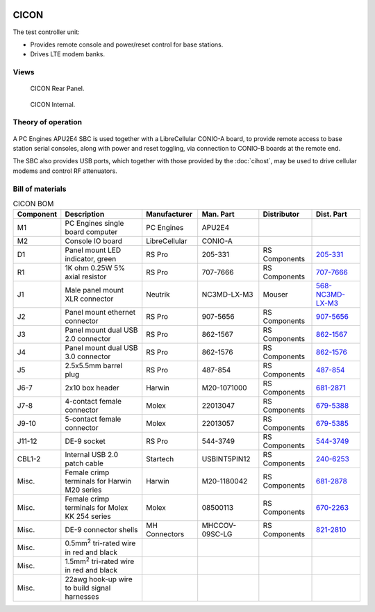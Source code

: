 .. figure:: /images/CICON_Front_Panel_1280w.jpg

CICON
=====

The test controller unit:

* Provides remote console and power/reset control for base stations.
* Drives LTE modem banks.

Views
-----

.. figure:: /images/CICON_Rear_Panel_1280w.jpg
   
   CICON Rear Panel.

.. figure:: /images/CICON_Internal_1280w.jpg
   
   CICON Internal.

Theory of operation
-------------------

.. figure:: /images/CICON_Block_Diagram.svg

A PC Engines APU2E4 SBC is used together with a LibreCellular CONIO-A board, to provide remote access to base station serial consoles, along with power and reset toggling, via connection to CONIO-B boards at the remote end.

The SBC also provides USB ports, which together with those provided by the :doc:`cihost`, may be used to drive cellular modems and control RF attenuators.

Bill of materials
-----------------

.. list-table:: CICON BOM
   :header-rows: 1

   * - Component
     - Description
     - Manufacturer
     - Man. Part
     - Distributor
     - Dist. Part
   * - M1
     - PC Engines single board computer
     - PC Engines
     - APU2E4
     - 
     - 
   * - M2
     - Console IO board
     - LibreCellular
     - CONIO-A
     -
     -
   * - D1
     - Panel mount LED indicator, green
     - RS Pro
     - 205-331
     - RS Components
     - `205-331`_
   * - R1
     - 1K ohm 0.25W 5% axial resistor
     - RS Pro
     - 707-7666
     - RS Components
     - `707-7666`_
   * - J1
     - Male panel mount XLR connector
     - Neutrik
     - NC3MD-LX-M3
     - Mouser
     - `568-NC3MD-LX-M3`_
   * - J2
     - Panel mount ethernet connector
     - RS Pro
     - 907-5656
     - RS Components
     - `907-5656`_
   * - J3
     - Panel mount dual USB 2.0 connector
     - RS Pro
     - 862-1567
     - RS Components
     - `862-1567`_
   * - J4
     - Panel mount dual USB 3.0 connector
     - RS Pro
     - 862-1576
     - RS Components
     - `862-1576`_
   * - J5
     - 2.5x5.5mm barrel plug
     - RS Pro
     - 487-854
     - RS Components
     - `487-854`_
   * - J6-7
     - 2x10 box header
     - Harwin
     - M20-1071000
     - RS Components
     - `681-2871`_
   * - J7-8
     - 4-contact female connector
     - Molex
     - 22013047
     - RS Components
     - `679-5388`_
   * - J9-10
     - 5-contact female connector
     - Molex
     - 22013057
     - RS Components
     - `679-5385`_
   * - J11-12
     - DE-9 socket
     - RS Pro
     - 544-3749
     - RS Components
     - `544-3749`_
   * - CBL1-2
     - Internal USB 2.0 patch cable
     - Startech
     - USBINT5PIN12
     - RS Components
     - `240-6253`_
   * - Misc.
     - Female crimp terminals for Harwin M20 series
     - Harwin
     - M20-1180042
     - RS Components
     - `681-2878`_
   * - Misc.
     - Female crimp terminals for Molex KK 254 series
     - Molex
     - 08500113
     - RS Components
     - `670-2263`_
   * - Misc.
     - DE-9 connector shells
     - MH Connectors
     - MHCCOV-09SC-LG
     - RS Components
     - `821-2810`_
   * - Misc.
     - 0.5mm\ :sup:`2` tri-rated wire in red and black
     - 
     - 
     - 
     -
   * - Misc.
     - 1.5mm\ :sup:`2` tri-rated wire in red and black
     - 
     - 
     - 
     -
   * - Misc.
     - 22awg hook-up wire to build signal harnesses
     - 
     - 
     - 
     - 
.. _205-331: https://uk.rs-online.com/web/p/panel-mount-indicators/0205331
.. _707-7666: https://uk.rs-online.com/web/p/through-hole-resistors/7077666
.. _568-NC3MD-LX-M3: https://mou.sr/3SJLxYK
.. _907-5656: https://uk.rs-online.com/web/p/ethernet-couplers/9075656
.. _862-1567: https://uk.rs-online.com/web/p/usb-connectors/8621567
.. _862-1576: https://uk.rs-online.com/web/p/usb-connectors/8621576
.. _487-854: https://uk.rs-online.com/web/p/dc-power-connectors/0487854
.. _681-2871: https://uk.rs-online.com/web/p/wire-housings-plugs/6812871
.. _240-6253: https://uk.rs-online.com/web/p/wire-to-board-cables/2406253
.. _679-5388: https://uk.rs-online.com/web/p/wire-housings-plugs/6795388
.. _679-5385: https://uk.rs-online.com/web/p/wire-housings-plugs/6795385
.. _544-3749: https://uk.rs-online.com/web/p/d-sub-connectors/5443749
.. _681-2878: https://uk.rs-online.com/web/p/crimp-contacts/6812878
.. _670-2263: https://uk.rs-online.com/web/p/crimp-contacts/6702263
.. _821-2810: https://uk.rs-online.com/web/p/d-sub-backshells/8212810